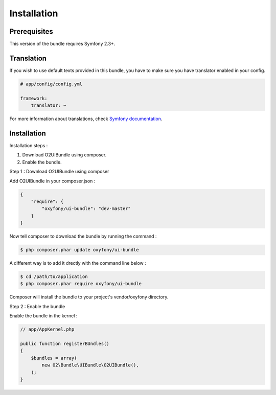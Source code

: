 Installation
============

Prerequisites
-------------
This version of the bundle requires Symfony 2.3+.

Translation
-----------
If you wish to use default texts provided in this bundle, you have to make sure you have translator enabled in your config.

.. code-block:: yaml

   # app/config/config.yml
   
   framework:
       translator: ~

For more information about translations, check `Symfony documentation <http://symfony.com/doc/current/book/translation.html>`_.

Installation
------------

Installation steps :

1. Download O2UIBundle using composer.
2. Enable the bundle.

Step 1 : Download O2UIBundle using composer

Add O2UIBundle in your composer.json :

.. code-block:: json

   {
       "require": {
           "oxyfony/ui-bundle": "dev-master"
       }
   }
   
Now tell composer to download the bundle by running the command :
   
.. code-block:: bash

   $ php composer.phar update oxyfony/ui-bundle
   
A different way is to add it drectly with the command line below :

.. code-block:: bash

   $ cd /path/to/application
   $ php composer.phar require oxyfony/ui-bundle
   
Composer will install the bundle to your project's vendor/oxyfony directory.

Step 2 : Enable the bundle

Enable the bundle in the kernel :

.. code-block:: php

   // app/AppKernel.php
   
   public function registerBUndles()
   {
       $bundles = array(
           new O2\Bundle\UIBundle\O2UIBundle(),
       );
   }
   
